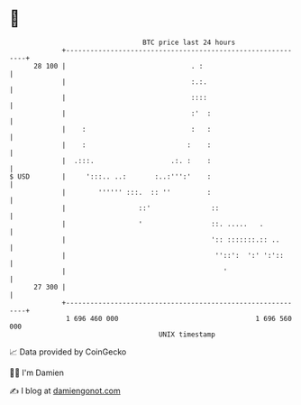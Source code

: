 * 👋

#+begin_example
                                    BTC price last 24 hours                    
                +------------------------------------------------------------+ 
         28 100 |                               . :                          | 
                |                               :.:.                         | 
                |                               ::::                         | 
                |                               :'  :                        | 
                |    :                          :   :                        | 
                |    :                         :    :                        | 
                |  .:::.                   .:. :    :                        | 
   $ USD        |     ':::.. ..:       :..:''':'    :                        | 
                |        '''''' :::.  :: ''         :                        | 
                |                  ::'               ::                      | 
                |                  '                 ::. .....   .           | 
                |                                    ':: :::::::.:: ..       | 
                |                                     ''::':  ':' ':'::      | 
                |                                       '                    | 
         27 300 |                                                            | 
                +------------------------------------------------------------+ 
                 1 696 460 000                                  1 696 560 000  
                                        UNIX timestamp                         
#+end_example
📈 Data provided by CoinGecko

🧑‍💻 I'm Damien

✍️ I blog at [[https://www.damiengonot.com][damiengonot.com]]

